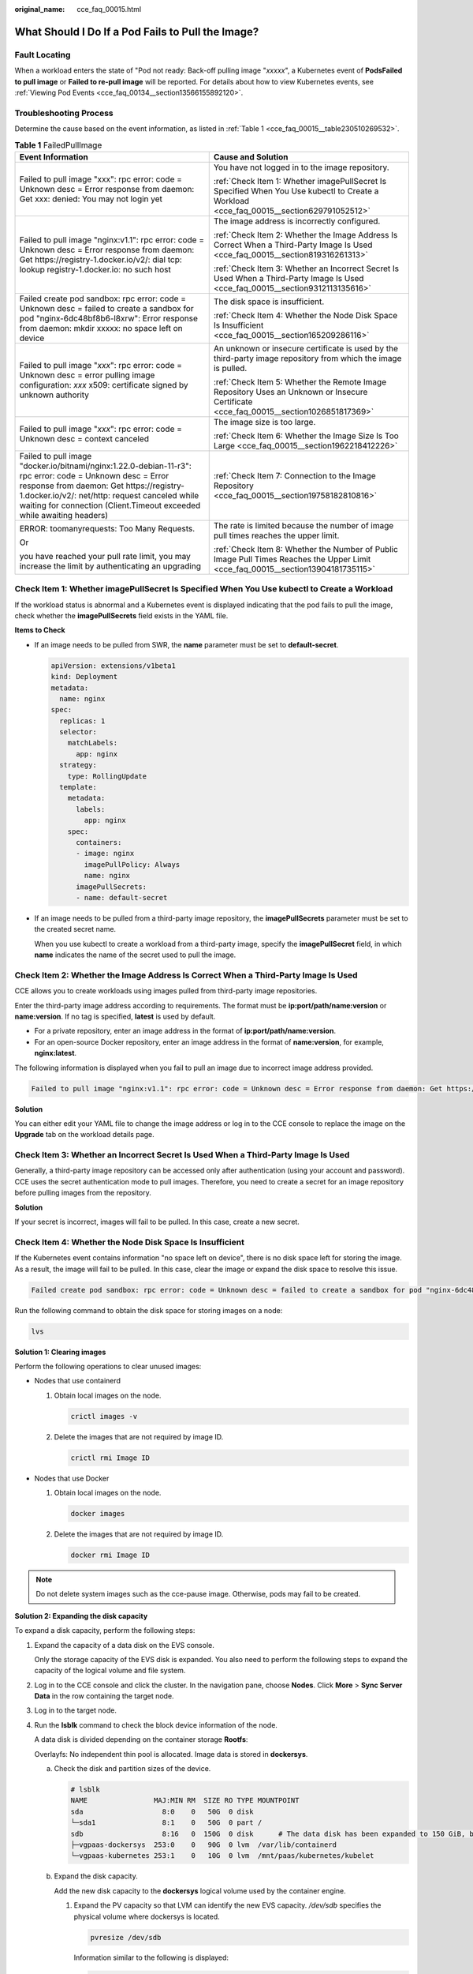:original_name: cce_faq_00015.html

.. _cce_faq_00015:

What Should I Do If a Pod Fails to Pull the Image?
==================================================

Fault Locating
--------------

When a workload enters the state of "Pod not ready: Back-off pulling image "*xxxxx*", a Kubernetes event of **PodsFailed to pull image** or **Failed to re-pull image** will be reported. For details about how to view Kubernetes events, see :ref:`Viewing Pod Events <cce_faq_00134__section13566155892120>`.

Troubleshooting Process
-----------------------

Determine the cause based on the event information, as listed in :ref:`Table 1 <cce_faq_00015__table230510269532>`.

.. _cce_faq_00015__table230510269532:

.. table:: **Table 1** FailedPullImage

   +---------------------------------------------------------------------------------------------------------------------------------------------------------------------------------------------------------------------------------------------------------------------------------+------------------------------------------------------------------------------------------------------------------------------------------+
   | Event Information                                                                                                                                                                                                                                                               | Cause and Solution                                                                                                                       |
   +=================================================================================================================================================================================================================================================================================+==========================================================================================================================================+
   | Failed to pull image "xxx": rpc error: code = Unknown desc = Error response from daemon: Get xxx: denied: You may not login yet                                                                                                                                                 | You have not logged in to the image repository.                                                                                          |
   |                                                                                                                                                                                                                                                                                 |                                                                                                                                          |
   |                                                                                                                                                                                                                                                                                 | :ref:`Check Item 1: Whether imagePullSecret Is Specified When You Use kubectl to Create a Workload <cce_faq_00015__section629791052512>` |
   +---------------------------------------------------------------------------------------------------------------------------------------------------------------------------------------------------------------------------------------------------------------------------------+------------------------------------------------------------------------------------------------------------------------------------------+
   | Failed to pull image "nginx:v1.1": rpc error: code = Unknown desc = Error response from daemon: Get https://registry-1.docker.io/v2/: dial tcp: lookup registry-1.docker.io: no such host                                                                                       | The image address is incorrectly configured.                                                                                             |
   |                                                                                                                                                                                                                                                                                 |                                                                                                                                          |
   |                                                                                                                                                                                                                                                                                 | :ref:`Check Item 2: Whether the Image Address Is Correct When a Third-Party Image Is Used <cce_faq_00015__section819316261313>`          |
   |                                                                                                                                                                                                                                                                                 |                                                                                                                                          |
   |                                                                                                                                                                                                                                                                                 | :ref:`Check Item 3: Whether an Incorrect Secret Is Used When a Third-Party Image Is Used <cce_faq_00015__section9312113135616>`          |
   +---------------------------------------------------------------------------------------------------------------------------------------------------------------------------------------------------------------------------------------------------------------------------------+------------------------------------------------------------------------------------------------------------------------------------------+
   | Failed create pod sandbox: rpc error: code = Unknown desc = failed to create a sandbox for pod "nginx-6dc48bf8b6-l8xrw": Error response from daemon: mkdir xxxxx: no space left on device                                                                                       | The disk space is insufficient.                                                                                                          |
   |                                                                                                                                                                                                                                                                                 |                                                                                                                                          |
   |                                                                                                                                                                                                                                                                                 | :ref:`Check Item 4: Whether the Node Disk Space Is Insufficient <cce_faq_00015__section165209286116>`                                    |
   +---------------------------------------------------------------------------------------------------------------------------------------------------------------------------------------------------------------------------------------------------------------------------------+------------------------------------------------------------------------------------------------------------------------------------------+
   | Failed to pull image "*xxx*": rpc error: code = Unknown desc = error pulling image configuration: *xxx* x509: certificate signed by unknown authority                                                                                                                           | An unknown or insecure certificate is used by the third-party image repository from which the image is pulled.                           |
   |                                                                                                                                                                                                                                                                                 |                                                                                                                                          |
   |                                                                                                                                                                                                                                                                                 | :ref:`Check Item 5: Whether the Remote Image Repository Uses an Unknown or Insecure Certificate <cce_faq_00015__section1026851817369>`   |
   +---------------------------------------------------------------------------------------------------------------------------------------------------------------------------------------------------------------------------------------------------------------------------------+------------------------------------------------------------------------------------------------------------------------------------------+
   | Failed to pull image "*xxx*": rpc error: code = Unknown desc = context canceled                                                                                                                                                                                                 | The image size is too large.                                                                                                             |
   |                                                                                                                                                                                                                                                                                 |                                                                                                                                          |
   |                                                                                                                                                                                                                                                                                 | :ref:`Check Item 6: Whether the Image Size Is Too Large <cce_faq_00015__section1962218412226>`                                           |
   +---------------------------------------------------------------------------------------------------------------------------------------------------------------------------------------------------------------------------------------------------------------------------------+------------------------------------------------------------------------------------------------------------------------------------------+
   | Failed to pull image "docker.io/bitnami/nginx:1.22.0-debian-11-r3": rpc error: code = Unknown desc = Error response from daemon: Get https://registry-1.docker.io/v2/: net/http: request canceled while waiting for connection (Client.Timeout exceeded while awaiting headers) | :ref:`Check Item 7: Connection to the Image Repository <cce_faq_00015__section19758182810816>`                                           |
   +---------------------------------------------------------------------------------------------------------------------------------------------------------------------------------------------------------------------------------------------------------------------------------+------------------------------------------------------------------------------------------------------------------------------------------+
   | ERROR: toomanyrequests: Too Many Requests.                                                                                                                                                                                                                                      | The rate is limited because the number of image pull times reaches the upper limit.                                                      |
   |                                                                                                                                                                                                                                                                                 |                                                                                                                                          |
   | Or                                                                                                                                                                                                                                                                              | :ref:`Check Item 8: Whether the Number of Public Image Pull Times Reaches the Upper Limit <cce_faq_00015__section13904181735115>`        |
   |                                                                                                                                                                                                                                                                                 |                                                                                                                                          |
   | you have reached your pull rate limit, you may increase the limit by authenticating an upgrading                                                                                                                                                                                |                                                                                                                                          |
   +---------------------------------------------------------------------------------------------------------------------------------------------------------------------------------------------------------------------------------------------------------------------------------+------------------------------------------------------------------------------------------------------------------------------------------+

.. _cce_faq_00015__section629791052512:

Check Item 1: Whether **imagePullSecret** Is Specified When You Use kubectl to Create a Workload
------------------------------------------------------------------------------------------------

If the workload status is abnormal and a Kubernetes event is displayed indicating that the pod fails to pull the image, check whether the **imagePullSecrets** field exists in the YAML file.

**Items to Check**

-  If an image needs to be pulled from SWR, the **name** parameter must be set to **default-secret**.

   .. code-block::

      apiVersion: extensions/v1beta1
      kind: Deployment
      metadata:
        name: nginx
      spec:
        replicas: 1
        selector:
          matchLabels:
            app: nginx
        strategy:
          type: RollingUpdate
        template:
          metadata:
            labels:
              app: nginx
          spec:
            containers:
            - image: nginx
              imagePullPolicy: Always
              name: nginx
            imagePullSecrets:
            - name: default-secret

-  If an image needs to be pulled from a third-party image repository, the **imagePullSecrets** parameter must be set to the created secret name.

   When you use kubectl to create a workload from a third-party image, specify the **imagePullSecret** field, in which **name** indicates the name of the secret used to pull the image.

.. _cce_faq_00015__section819316261313:

Check Item 2: Whether the Image Address Is Correct When a Third-Party Image Is Used
-----------------------------------------------------------------------------------

CCE allows you to create workloads using images pulled from third-party image repositories.

Enter the third-party image address according to requirements. The format must be **ip:port/path/name:version** or **name:version**. If no tag is specified, **latest** is used by default.

-  For a private repository, enter an image address in the format of **ip:port/path/name:version**.
-  For an open-source Docker repository, enter an image address in the format of **name:version**, for example, **nginx:latest**.

The following information is displayed when you fail to pull an image due to incorrect image address provided.

.. code-block::

   Failed to pull image "nginx:v1.1": rpc error: code = Unknown desc = Error response from daemon: Get https://registry-1.docker.io/v2/: dial tcp: lookup registry-1.docker.io: no such host

**Solution**

You can either edit your YAML file to change the image address or log in to the CCE console to replace the image on the **Upgrade** tab on the workload details page.

.. _cce_faq_00015__section9312113135616:

Check Item 3: Whether an Incorrect Secret Is Used When a Third-Party Image Is Used
----------------------------------------------------------------------------------

Generally, a third-party image repository can be accessed only after authentication (using your account and password). CCE uses the secret authentication mode to pull images. Therefore, you need to create a secret for an image repository before pulling images from the repository.

**Solution**

If your secret is incorrect, images will fail to be pulled. In this case, create a new secret.

.. _cce_faq_00015__section165209286116:

Check Item 4: Whether the Node Disk Space Is Insufficient
---------------------------------------------------------

If the Kubernetes event contains information "no space left on device", there is no disk space left for storing the image. As a result, the image will fail to be pulled. In this case, clear the image or expand the disk space to resolve this issue.

.. code-block::

   Failed create pod sandbox: rpc error: code = Unknown desc = failed to create a sandbox for pod "nginx-6dc48bf8b6-l8xrw": Error response from daemon: mkdir xxxxx: no space left on device

Run the following command to obtain the disk space for storing images on a node:

.. code-block::

   lvs

|image1|

**Solution 1: Clearing images**

Perform the following operations to clear unused images:

-  Nodes that use containerd

   #. Obtain local images on the node.

      .. code-block::

         crictl images -v

   #. Delete the images that are not required by image ID.

      .. code-block::

         crictl rmi Image ID

-  Nodes that use Docker

   #. Obtain local images on the node.

      .. code-block::

         docker images

   #. Delete the images that are not required by image ID.

      .. code-block::

         docker rmi Image ID

.. note::

   Do not delete system images such as the cce-pause image. Otherwise, pods may fail to be created.

**Solution 2: Expanding the disk capacity**

To expand a disk capacity, perform the following steps:

#. Expand the capacity of a data disk on the EVS console.

   Only the storage capacity of the EVS disk is expanded. You also need to perform the following steps to expand the capacity of the logical volume and file system.

#. Log in to the CCE console and click the cluster. In the navigation pane, choose **Nodes**. Click **More** > **Sync Server Data** in the row containing the target node.

#. Log in to the target node.

#. Run the **lsblk** command to check the block device information of the node.

   A data disk is divided depending on the container storage **Rootfs**:

   Overlayfs: No independent thin pool is allocated. Image data is stored in **dockersys**.

   a. Check the disk and partition sizes of the device.

      .. code-block::

         # lsblk
         NAME                MAJ:MIN RM  SIZE RO TYPE MOUNTPOINT
         sda                   8:0    0   50G  0 disk
         └─sda1                8:1    0   50G  0 part /
         sdb                   8:16   0  150G  0 disk      # The data disk has been expanded to 150 GiB, but 50 GiB space is not allocated.
         ├─vgpaas-dockersys  253:0    0   90G  0 lvm  /var/lib/containerd
         └─vgpaas-kubernetes 253:1    0   10G  0 lvm  /mnt/paas/kubernetes/kubelet

   b. Expand the disk capacity.

      Add the new disk capacity to the **dockersys** logical volume used by the container engine.

      #. Expand the PV capacity so that LVM can identify the new EVS capacity. */dev/sdb* specifies the physical volume where dockersys is located.

         .. code-block::

            pvresize /dev/sdb

         Information similar to the following is displayed:

         .. code-block::

            Physical volume "/dev/sdb" changed
            1 physical volume(s) resized or updated / 0 physical volume(s) not resized

      #. Expand 100% of the free capacity to the logical volume. *vgpaas/dockersys* specifies the logical volume used by the container engine.

         .. code-block::

            lvextend -l+100%FREE -n vgpaas/dockersys

         Information similar to the following is displayed:

         .. code-block::

            Size of logical volume vgpaas/dockersys changed from <90.00 GiB (23039 extents) to 140.00 GiB (35840 extents).
            Logical volume vgpaas/dockersys successfully resized.

      #. Adjust the size of the file system. */dev/vgpaas/dockersys* specifies the file system path of the container engine.

         .. code-block::

            resize2fs /dev/vgpaas/dockersys

         Information similar to the following is displayed:

         .. code-block::

            Filesystem at /dev/vgpaas/dockersys is mounted on /var/lib/containerd; on-line resizing required
            old_desc_blocks = 12, new_desc_blocks = 18
            The filesystem on /dev/vgpaas/dockersys is now 36700160 blocks long.

   c. Check whether the capacity is expanded.

      .. code-block::

         # lsblk
         NAME                MAJ:MIN RM  SIZE RO TYPE MOUNTPOINT
         sda                   8:0    0   50G  0 disk
         └─sda1                8:1    0   50G  0 part /
         sdb                   8:16   0  150G  0 disk
         ├─vgpaas-dockersys  253:0    0   140G  0 lvm  /var/lib/containerd
         └─vgpaas-kubernetes 253:1    0   10G  0 lvm  /mnt/paas/kubernetes/kubelet

   Devicemapper: A thin pool is allocated to store image data.

   a. Check the disk and partition sizes of the device.

      .. code-block::

         # lsblk
         NAME                                MAJ:MIN RM  SIZE RO TYPE MOUNTPOINT
         vda                                   8:0    0   50G  0 disk
         └─vda1                                8:1    0   50G  0 part /
         vdb                                   8:16   0  200G  0 disk
         ├─vgpaas-dockersys                  253:0    0   18G  0 lvm  /var/lib/docker
         ├─vgpaas-thinpool_tmeta             253:1    0    3G  0 lvm
         │ └─vgpaas-thinpool                 253:3    0   67G  0 lvm                   # Space used by thinpool
         │   ...
         ├─vgpaas-thinpool_tdata             253:2    0   67G  0 lvm
         │ └─vgpaas-thinpool                 253:3    0   67G  0 lvm
         │   ...
         └─vgpaas-kubernetes                 253:4    0   10G  0 lvm  /mnt/paas/kubernetes/kubelet

   b. Expand the disk capacity.

      Option 1: Add the new disk capacity to the thin pool disk.

      #. Expand the PV capacity so that LVM can identify the new EVS capacity. */dev/vdb* specifies the physical volume where thinpool is located.

         .. code-block::

            pvresize /dev/vdb

         Information similar to the following is displayed:

         .. code-block::

            Physical volume "/dev/vdb" changed
            1 physical volume(s) resized or updated / 0 physical volume(s) not resized

      #. Expand 100% of the free capacity to the logical volume. *vgpaas/thinpool* specifies the logical volume used by the container engine.

         .. code-block::

            lvextend -l+100%FREE -n vgpaas/thinpool

         Information similar to the following is displayed:

         .. code-block::

            Size of logical volume vgpaas/thinpool changed from <67.00 GiB (23039 extents) to <167.00 GiB (48639 extents).
            Logical volume vgpaas/thinpool successfully resized.

      #. Do not need to adjust the size of the file system, because the thin pool is not mounted to any devices.

      #. Check whether the capacity is expanded. Run the **lsblk** command to check the disk and partition sizes of the device. If the new disk capacity has been added to the thin pool, the capacity is expanded.

         .. code-block::

            # lsblk
            NAME                                MAJ:MIN RM  SIZE RO TYPE MOUNTPOINT
            vda                                   8:0    0   50G  0 disk
            └─vda1                                8:1    0   50G  0 part /
            vdb                                   8:16   0  200G  0 disk
            ├─vgpaas-dockersys                  253:0    0   18G  0 lvm  /var/lib/docker
            ├─vgpaas-thinpool_tmeta             253:1    0    3G  0 lvm
            │ └─vgpaas-thinpool                 253:3    0   167G  0 lvm             # Thin pool space after capacity expansion
            │   ...
            ├─vgpaas-thinpool_tdata             253:2    0   67G  0 lvm
            │ └─vgpaas-thinpool                 253:3    0   67G  0 lvm
            │   ...
            └─vgpaas-kubernetes                 253:4    0   10G  0 lvm  /mnt/paas/kubernetes/kubelet

      Option 2: Add the new disk capacity to the **dockersys** disk.

      #. Expand the PV capacity so that LVM can identify the new EVS capacity. */dev/vdb* specifies the physical volume where dockersys is located.

         .. code-block::

            pvresize /dev/vdb

         Information similar to the following is displayed:

         .. code-block::

            Physical volume "/dev/vdb" changed
            1 physical volume(s) resized or updated / 0 physical volume(s) not resized

      #. Expand 100% of the free capacity to the logical volume. *vgpaas/dockersys* specifies the logical volume used by the container engine.

         .. code-block::

            lvextend -l+100%FREE -n vgpaas/dockersys

         Information similar to the following is displayed:

         .. code-block::

            Size of logical volume vgpaas/dockersys changed from <18.00 GiB (4607 extents) to <118.00 GiB (30208 extents).
            Logical volume vgpaas/dockersys successfully resized.

      #. Adjust the size of the file system. */dev/vgpaas/dockersys* specifies the file system path of the container engine.

         .. code-block::

            resize2fs /dev/vgpaas/dockersys

         Information similar to the following is displayed:

         .. code-block::

            Filesystem at /dev/vgpaas/dockersys is mounted on /var/lib/docker; on-line resizing required
            old_desc_blocks = 3, new_desc_blocks = 15
            The filesystem on /dev/vgpaas/dockersys is now 30932992 blocks long.

      #. Check whether the capacity is expanded. Run the **lsblk** command to check the disk and partition sizes of the device. If the new disk capacity has been added to the dockersys, the capacity is expanded.

         .. code-block::

            # lsblk
            NAME                                MAJ:MIN RM  SIZE RO TYPE MOUNTPOINT
            vda                                   8:0    0   50G  0 disk
            └─vda1                                8:1    0   50G  0 part /
            vdb                                   8:16   0  200G  0 disk
            ├─vgpaas-dockersys                  253:0    0   118G  0 lvm  /var/lib/docker     # dockersys after capacity expansion
            ├─vgpaas-thinpool_tmeta             253:1    0    3G  0 lvm
            │ └─vgpaas-thinpool                 253:3    0   67G  0 lvm
            │   ...
            ├─vgpaas-thinpool_tdata             253:2    0   67G  0 lvm
            │ └─vgpaas-thinpool                 253:3    0   67G  0 lvm
            │   ...
            └─vgpaas-kubernetes                 253:4    0   10G  0 lvm  /mnt/paas/kubernetes/kubelet

.. _cce_faq_00015__section1026851817369:

Check Item 5: Whether the Remote Image Repository Uses an Unknown or Insecure Certificate
-----------------------------------------------------------------------------------------

When a pod pulls an image from a third-party image repository that uses an unknown or insecure certificate, the image fails to be pulled from the node. The pod event list contains the event "Failed to pull the image" with the cause "x509: certificate signed by unknown authority".

.. note::

   The security of EulerOS 2.9 images has been improved by removing insecure or expired certificates from the system. While some third-party images on certain nodes may not report any errors, it is common for this type of error to occur in EulerOS 2.9. To fix the issue, you can carry out the following operations.

**Solution**

#. Check the IP address and port number of the third-party image server for which the error message "unknown authority" is displayed.

   You can see the IP address and port number of the third-party image server for which the error is reported in the event information "Failed to pull image".

   .. code-block::

      Failed to pull image "bitnami/redis-cluster:latest": rpc error: code = Unknown desc = error pulling image configuration: Get https://production.cloudflare.docker.com/registry-v2/docker/registry/v2/blobs/sha256/e8/e83853f03a2e792614e7c1e6de75d63e2d6d633b4e7c39b9d700792ee50f7b56/data?verify=1636972064-AQbl5RActnudDZV%2F3EShZwnqOe8%3D: x509: certificate signed by unknown authority

   The IP address of the third-party image server is *production.cloudflare.docker.com*, and the default HTTPS port number is *443*.

#. Load the root certificate of the third-party image server to the node where the third-party image is to be downloaded.

   Run the following command on the EulerOS and CentOS nodes with *{server_url}:{server_port}* replaced with the IP address and port number obtained in Step 1, for example, **production.cloudflare.docker.com:443**.

   If the container engine of the node is containerd, replace **systemctl restart docker** with **systemctl restart containerd**.

   .. code-block::

      openssl s_client -showcerts -connect {server_url}:{server_port} < /dev/null | sed -ne '/-BEGIN CERTIFICATE-/,/-END CERTIFICATE-/p' > /etc/pki/ca-trust/source/anchors/tmp_ca.crt
      update-ca-trust
      systemctl restart docker

   Run the following command on Ubuntu nodes:

   .. code-block::

      openssl s_client -showcerts -connect {server_url}:{server_port} < /dev/null | sed -ne '/-BEGIN CERTIFICATE-/,/-END CERTIFICATE-/p' > /usr/local/share/ca-certificates/tmp_ca.crt
      update-ca-trust
      systemctl restart docker

.. _cce_faq_00015__section1962218412226:

Check Item 6: Whether the Image Size Is Too Large
-------------------------------------------------

The pod event list contains the event "Failed to pull image". This may be caused by a large image size.

.. code-block::

   Failed to pull image "XXX": rpc error: code = Unknown desc = context canceled

However, the image can be manually pulled by running the **docker pull** command.

**Possible Causes**

In Kubernetes clusters, there is a default timeout period for pulling images. If the image pulling progress is not updated within a certain period of time, the download will be canceled. If the node performance is poor or the image size is too large, the image may fail to be pulled and the workload may fail to be started.

**Solution**

-  Solution 1 (recommended):

   #. Log in to the node and manually pull the image.

      -  containerd nodes:

         .. code-block::

            crictl pull <image-address>

      -  Docker nodes:

         .. code-block::

            docker pull <image-address>

   #. When creating a workload, ensure that **imagePullPolicy** is set to **IfNotPresent** (the default configuration). In this case, the workload uses the image that has been pulled to the local host.

-  Solution 2 (applies to clusters of v1.25 or later): Modify the configuration parameters of the node pools. The configuration parameters for nodes in the **DefaultPool** node pool cannot be modified.

   #. Log in to the CCE console.
   #. Click the cluster name to access the cluster console. Choose **Nodes** in the navigation pane and click the **Node Pools** tab.
   #. Locate the row that contains the target node pool and click **Manage**.
   #. In the window that slides out from the right, modify the **image-pull-progress-timeout** parameter under **Docker/containerd**. This parameter specifies the timeout interval for pulling an image.
   #. Click **OK**.

.. _cce_faq_00015__section19758182810816:

Check Item 7: Connection to the Image Repository
------------------------------------------------

**Symptom**

The following error message is displayed during workload creation:

.. code-block::

   Failed to pull image "docker.io/bitnami/nginx:1.22.0-debian-11-r3": rpc error: code = Unknown desc = Error response from daemon: Get https://registry-1.docker.io/v2/: net/http: request canceled while waiting for connection (Client.Timeout exceeded while awaiting headers)

**Possible Causes**

Failed to connect to the image repository due to the disconnected network. SWR allows you to pull images only from the official Docker repository. For image pulls from other repositories, you need to access the Internet.

**Solution**

-  Bind a public IP address to the node which needs to pull the images.
-  Upload the image to SWR and then pull the image from SWR.

.. _cce_faq_00015__section13904181735115:

Check Item 8: Whether the Number of Public Image Pull Times Reaches the Upper Limit
-----------------------------------------------------------------------------------

**Symptom**

The following error message is displayed during workload creation:

.. code-block::

   ERROR: toomanyrequests: Too Many Requests.

Or

.. code-block::

   you have reached your pull rate limit, you may increase the limit by authenticating an upgrading: https://www.docker.com/increase-rate-limits.

**Possible Causes**

Docker Hub sets the maximum number of container image pull requests. For details, see `Docker Hub pull usage and limits <https://docs.docker.com/docker-hub/usage/pulls/>`__.

**Solution**

Push the frequently used image to SWR and then pull the image from SWR.

.. |image1| image:: /_static/images/en-us_image_0000002065637630.jpg
